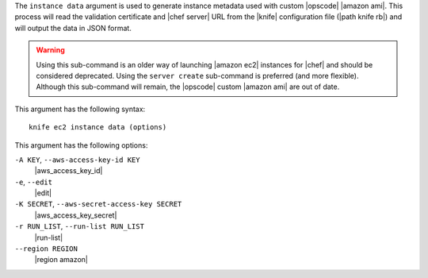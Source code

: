.. The contents of this file are included in multiple topics.
.. This file describes a command or a sub-command for Knife.
.. This file should not be changed in a way that hinders its ability to appear in multiple documentation sets.


The ``instance data`` argument is used to generate instance metadata used with custom |opscode| |amazon ami|. This process will read the validation certificate and |chef server| URL from the |knife| configuration file (|path knife rb|) and will output the data in JSON format.

.. warning:: Using this sub-command is an older way of launching |amazon ec2| instances for |chef| and should be considered deprecated. Using the ``server create`` sub-command is preferred (and more flexible). Although this sub-command will remain, the |opscode| custom |amazon ami| are out of date.

This argument has the following syntax::

   knife ec2 instance data (options)

This argument has the following options:

``-A KEY``, ``--aws-access-key-id KEY``
   |aws_access_key_id|

``-e``, ``--edit``
   |edit|

``-K SECRET``, ``--aws-secret-access-key SECRET``
   |aws_access_key_secret|

``-r RUN_LIST``, ``--run-list RUN_LIST``
   |run-list|

``--region REGION``
   |region amazon|